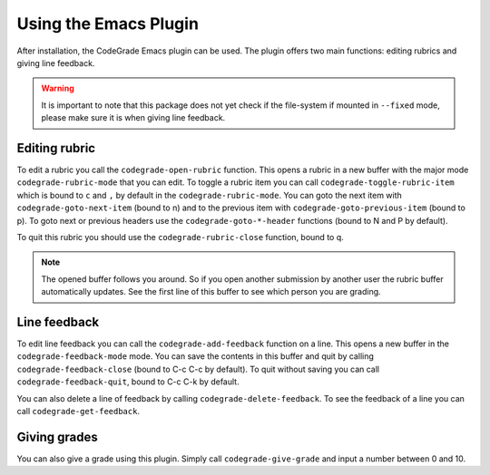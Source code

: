 Using the Emacs Plugin
========================
After installation, the CodeGrade Emacs plugin can be used. The plugin offers
two main functions: editing rubrics and giving line feedback.

.. warning:: It is important to note that this package does not yet check if the file-system if mounted in ``--fixed`` mode, please make sure it is when giving line feedback.

Editing rubric
---------------
To edit a rubric you call the ``codegrade-open-rubric`` function. This opens a
rubric in a new buffer with the major mode ``codegrade-rubric-mode`` that you
can edit. To toggle a rubric item you can call ``codegrade-toggle-rubric-item``
which is bound to ``c`` and ``,`` by default in the ``codegrade-rubric-mode``.
You can goto the next item with ``codegrade-goto-next-item`` (bound to n) and to
the previous item with ``codegrade-goto-previous-item`` (bound to p).
To goto next or previous headers use the ``codegrade-goto-*-header`` functions
(bound to N and P by default).

To quit this rubric you should use the ``codegrade-rubric-close`` function,
bound to q.

.. note:: The opened buffer follows you around. So if you open another submission by another user the rubric buffer automatically updates. See the first line of this buffer to see which person you are grading.

Line feedback
--------------
To edit line feedback you can call the ``codegrade-add-feedback`` function on a
line. This opens a new buffer in the ``codegrade-feedback-mode`` mode. You can
save the contents in this buffer and quit by calling
``codegrade-feedback-close`` (bound to C-c C-c by default). To quit without
saving you can call ``codegrade-feedback-quit``, bound to C-c C-k by default.

You can also delete a line of feedback by calling ``codegrade-delete-feedback``.
To see the feedback of a line you can call ``codegrade-get-feedback``.

Giving grades
--------------
You can also give a grade using this plugin. Simply call
``codegrade-give-grade`` and input a number between 0 and 10.
